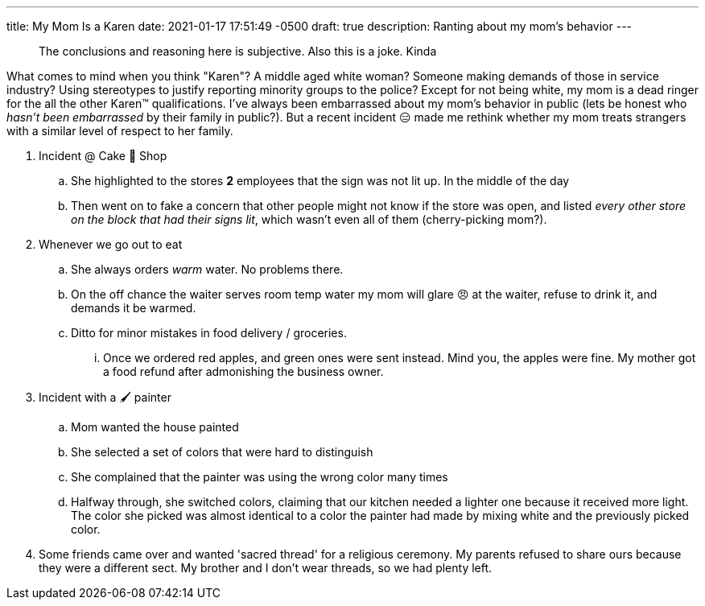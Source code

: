 ---
title: My Mom Is a Karen
date: 2021-01-17 17:51:49 -0500
draft: true
description: Ranting about my mom's behavior
---

____
The conclusions and reasoning here is subjective.
Also this is a joke.
Kinda
____

What comes to mind when you think "Karen"?
A middle aged white woman?
Someone making demands of those in service industry?
Using stereotypes to justify reporting minority groups to the police?
Except for not being white, my mom is a dead ringer for the all the other Karen™️ qualifications.
I've always been embarrassed about my mom's behavior in public (lets be honest who _hasn't been embarrassed_ by their family in public?).
But a recent incident 😑 made me rethink whether my mom treats strangers with a similar level of respect to her family.

. Incident @ Cake 🍰 Shop
 .. She highlighted to the stores *2* employees that the sign was not lit up.
In the middle of the day
 .. Then went on to fake a concern that other people might not know if the store was open, and listed _every other store on the block that had their signs lit_, which wasn't even all of them (cherry-picking mom?).
. Whenever we go out to eat
 .. She always orders _warm_ water.
No problems there.
 .. On the off chance the waiter serves room temp water my mom will glare 😠 at the waiter, refuse to drink it, and demands it be warmed.
 .. Ditto for minor mistakes in food delivery / groceries.
  ... Once we ordered red apples, and green ones were sent instead.
Mind you, the apples were fine.
My mother got a food refund after admonishing the business owner.
. Incident with a 🖌 painter
 .. Mom wanted the house painted
 .. She selected a set of colors that were hard to distinguish
 .. She complained that the painter was using the wrong color many times
 .. Halfway through, she switched colors, claiming that our kitchen needed a lighter one because it received more light.
 The color she picked was almost identical to a color the painter had made by mixing white and the previously picked color.

. Some friends came over and wanted 'sacred thread' for a religious ceremony. My parents refused to share ours because they were a different sect. My brother and I don't wear threads, so we had plenty left.
